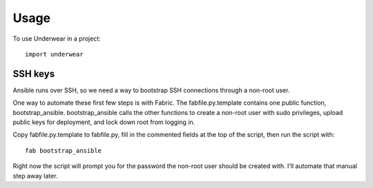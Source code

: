 ========
Usage
========

To use Underwear in a project::

	import underwear


SSH keys
--------
Ansible runs over SSH, so we need a way to bootstrap SSH connections through
a non-root user.

One way to automate these first few steps is with Fabric. The
fabfile.py.template contains one public function, bootstrap_ansible.
bootstrap_ansible calls the other functions to create a non-root user with
sudo privileges, upload public keys for deployment, and lock down root from
logging in.

Copy fabfile.py.template to fabfile.py, fill in the commented fields at
the top of the script, then run the script with::

  fab bootstrap_ansible

Right now the script will prompt you for the password the non-root user should
be created with. I'll automate that manual step away later.

